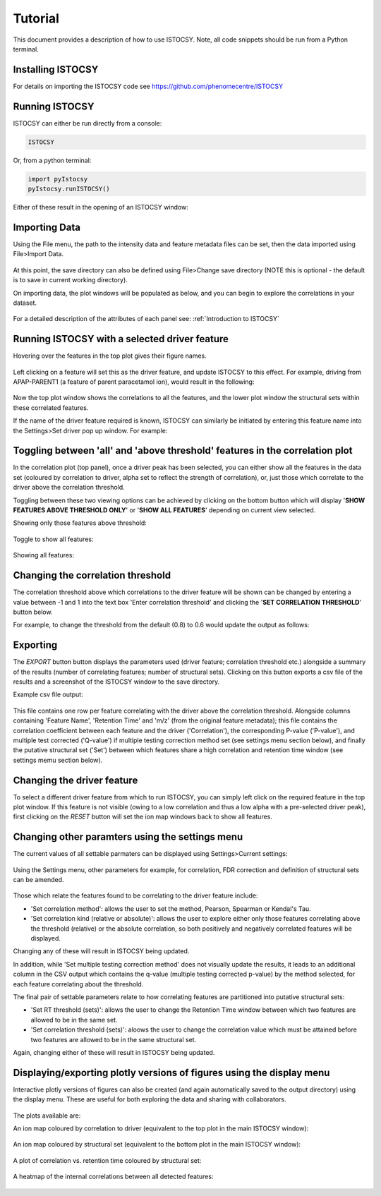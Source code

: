 ========
Tutorial
========

This document provides a description of how to use ISTOCSY. Note, all code snippets should be run from a Python terminal.


Installing ISTOCSY
==================

For details on importing the ISTOCSY code see https://github.com/phenomecentre/ISTOCSY


Running ISTOCSY
===============

ISTOCSY can either be run directly from a console:

.. code-block:: python
	
	ISTOCSY
	
Or, from a python terminal:

.. code-block:: python

	import pyIstocsy
	pyIstocsy.runISTOCSY()
	
Either of these result in the opening of an ISTOCSY window:

.. figure:: _static/openingScreen.png
	:figwidth: 90%
	:alt: ISTOCSY opening screen
	

Importing Data
==============

Using the File menu, the path to the intensity data and feature metadata files can be set, then the data imported using File>Import Data.

.. figure:: _static/fileMenu.png
	:figwidth: 90%
	:alt: ISTOCSY file menu

At this point, the save directory can also be defined using File>Change save directory (NOTE this is optional - the default is to save in current working directory).

On importing data, the plot windows will be populated as below, and you can begin to explore the correlations in your dataset.

.. figure:: _static/hover.png
	:figwidth: 90%
	:alt: ISTOCSY data imported

For a detailed description of the attributes of each panel see:
:ref:`Introduction to ISTOCSY`


Running ISTOCSY with a selected driver feature
==============================================

Hovering over the features in the top plot gives their figure names. 

.. figure:: _static/hover.png
	:figwidth: 90%
	:alt: ISTOCSY hover

Left clicking on a feature will set this as the driver feature, and update ISTOCSY to this effect. For example, driving from APAP-PARENT1 (a feature of parent paracetamol ion), would result in the following:

.. figure:: _static/correlation0p8ALL.png
	:figwidth: 90%
	:alt: ISTOCSY driven from APAP-PARENT1
	
Now the top plot window shows the correlations to all the features, and the lower plot window the structural sets within these correlated features.

If the name of the driver feature required is known, ISTOCSY can similarly be initiated by entering this feature name into the Settings>Set driver pop up window. For example:

.. figure:: _static/settingsSetDriver.png
	:figwidth: 90%
	:alt: ISTOCSY set driver
	

Toggling between 'all' and 'above threshold' features in the correlation plot
=============================================================================

In the correlation plot (top panel), once a driver peak has been selected, you can either show all the features in the data set (coloured by correlation to driver, alpha set to reflect the strength of correlation), or, just those which correlate to the driver above the correlation threshold.

Toggling between these two viewing options can be achieved by clicking on the bottom button which will display '**SHOW FEATURES ABOVE THRESHOLD ONLY**' or '**SHOW ALL FEATURES**' depending on current view selected.

Showing only those features above threshold:

.. figure:: _static/correlation0p8.png
	:figwidth: 90%
	:alt: ISTOCSY show features above threshold
	
Toggle to show all features:

.. figure:: _static/showAllFeatures.png
	:figwidth: 90%
	:alt: ISTOCSY toggle between all and selected features

Showing all features:

.. figure:: _static/correlation0p8ALL.png
	:figwidth: 90%
	:alt: ISTOCSY show all features


	

Changing the correlation threshold
==================================

The correlation threshold above which correlations to the driver feature will be shown can be changed by entering a value between -1 and 1 into the text box 'Enter correlation threshold' and clicking the '**SET CORRELATION THRESHOLD**' button below.

For example, to change the threshold from the default (0.8) to 0.6 would update the output as follows:

.. figure:: _static/correlation0p6.png
	:figwidth: 90%
	:alt: ISTOCSY change correlation threshold


Exporting
=========

The *EXPORT* button button displays the parameters used (driver feature; correlation threshold etc.) alongside a summary of the results (number of correlating features; number of structural sets). Clicking on this button exports a csv file of the results and a screenshot of the ISTOCSY window to the save directory.

Example csv file output:

.. figure:: _static/exampleCSVoutput.png
	:figwidth: 90%
	:alt: ISTOCSY example CSV output
	
This file contains one row per feature correlating with the driver above the correlation threshold. Alongside columns containing 'Feature Name', 'Retention Time' and 'm/z' (from the original feature metadata); this file contains the correlation coefficient between each feature and the driver ('Correlation'), the corresponding P-value ('P-value'), and multiple test corrected ('Q-value') if multiple testing correction method set (see settings menu section below), and finally the putative structural set ('Set') between which features share a high correlation and retention time window (see settings memu section below).

	
Changing the driver feature
===========================

To select a different driver feature from which to run ISTOCSY, you can simply left click on the required feature in the top plot window. If this feature is not visible (owing to a low correlation and thus a low alpha with a pre-selected driver peak), first clicking on the *RESET* button will set the ion map windows back to show all features.


Changing other paramters using the settings menu
================================================

The current values of all settable parmaters can be displayed using Settings>Current settings:

.. figure:: _static/settingsCurrentSettings.png
	:figwidth: 90%
	:alt: ISTOCSY current settings

Using the Settings menu, other parameters for example, for correlation, FDR correction and definition of structural sets can be amended.

.. figure:: _static/settingsMenu.png
	:figwidth: 90%
	:alt: ISTOCSY settings menu

Those which relate the features found to be correlating to the driver feature include:

- 'Set correlation method': allows the user to set the method, Pearson, Spearman or Kendal's Tau.
- 'Set correlation kind (relative or absolute)': allows the user to explore either only those features correlating above the threshold (relative) or the absolute correlation, so both positively and negatively correlated features will be displayed.

Changing any of these will result in ISTOCSY being updated. 

In addition, while 'Set multiple testing correction method' does not visually update the results, it leads to an additional column in the CSV output which contains the q-value (multiple testing corrected p-value) by the method selected, for each feature correlating about the threshold.

The final pair of settable parameters relate to how correlating features are partitioned into putative structural sets:

- 'Set RT threshold (sets)': allows the user to change the Retention Time window between which two features are allowed to be in the same set.
- 'Set correlation threshold (sets)': aloows the user to change the correlation value which must be attained before two features are allowed to be in the same structural set.

Again, changing either of these will result in ISTOCSY being updated. 
	

Displaying/exporting plotly versions of figures using the display menu
======================================================================

Interactive plotly versions of figures can also be created (and again automatically saved to the output directory) using the display menu. These are useful for both exploring the data and sharing with collaborators.

.. figure:: _static/displayMenu.png
	:figwidth: 90%
	:alt: ISTOCSY display menu
	
The plots available are:

An ion map coloured by correlation to driver (equivalent to the top plot in the main ISTOCSY window):

.. figure:: _static/plotlyCorrelationToDriver.png
	:figwidth: 90%
	:alt: ISTOCSY plotly ion map by correlation

An ion map coloured by structural set (equivalent to the bottom plot in the main ISTOCSY window):

.. figure:: _static/plotlyStructuralSets.png
	:figwidth: 90%
	:alt: ISTOCSY plotly ion map by set

A plot of correlation vs. retention time coloured by structural set:

.. figure:: _static/plotlyStructuralSetsCorrelation.png
	:figwidth: 90%
	:alt: ISTOCSY plotly correlation vs retention time

A heatmap of the internal correlations between all detected features:

.. figure:: _static/plotlyHeatmap.png
	:figwidth: 90%
	:alt: ISTOCSY plotly heatmap all correlations




